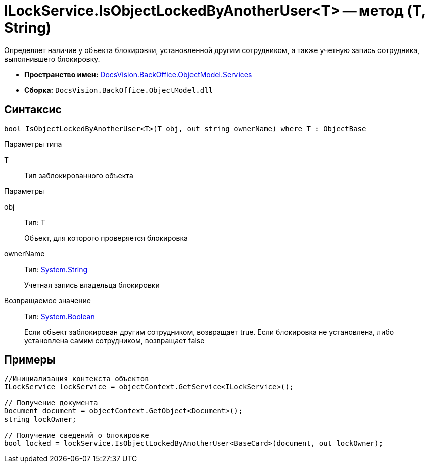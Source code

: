 = ILockService.IsObjectLockedByAnotherUser<T> -- метод (T, String)

Определяет наличие у объекта блокировки, установленной другим сотрудником, а также учетную запись сотрудника, выполнившего блокировку.

* *Пространство имен:* xref:api/DocsVision/BackOffice/ObjectModel/Services/Services_NS.adoc[DocsVision.BackOffice.ObjectModel.Services]
* *Сборка:* `DocsVision.BackOffice.ObjectModel.dll`

== Синтаксис

[source,csharp]
----
bool IsObjectLockedByAnotherUser<T>(T obj, out string ownerName) where T : ObjectBase
----

Параметры типа

T::
Тип заблокированного объекта

Параметры

obj::
Тип: T
+
Объект, для которого проверяется блокировка
ownerName::
Тип: http://msdn.microsoft.com/ru-ru/library/system.string.aspx[System.String]
+
Учетная запись владельца блокировки

Возвращаемое значение::
Тип: http://msdn.microsoft.com/ru-ru/library/system.boolean.aspx[System.Boolean]
+
Если объект заблокирован другим сотрудником, возвращает true. Если блокировка не установлена, либо установлена самим сотрудником, возвращает false

== Примеры

[source,csharp]
----
//Инициализация контекста объектов
ILockService lockService = objectContext.GetService<ILockService>();

// Получение документа
Document document = objectContext.GetObject<Document>();
string lockOwner;

// Получение сведений о блокировке
bool locked = lockService.IsObjectLockedByAnotherUser<BaseCard>(document, out lockOwner);
----
